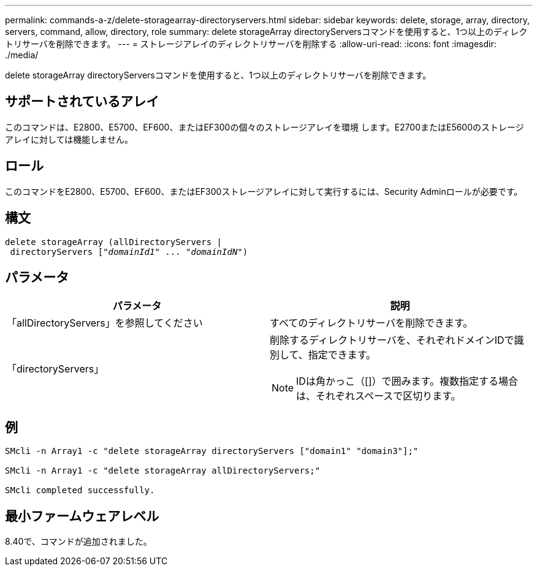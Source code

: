 ---
permalink: commands-a-z/delete-storagearray-directoryservers.html 
sidebar: sidebar 
keywords: delete, storage, array, directory, servers, command, allow, directory, role 
summary: delete storageArray directoryServersコマンドを使用すると、1つ以上のディレクトリサーバを削除できます。 
---
= ストレージアレイのディレクトリサーバを削除する
:allow-uri-read: 
:icons: font
:imagesdir: ./media/


[role="lead"]
delete storageArray directoryServersコマンドを使用すると、1つ以上のディレクトリサーバを削除できます。



== サポートされているアレイ

このコマンドは、E2800、E5700、EF600、またはEF300の個々のストレージアレイを環境 します。E2700またはE5600のストレージアレイに対しては機能しません。



== ロール

このコマンドをE2800、E5700、EF600、またはEF300ストレージアレイに対して実行するには、Security Adminロールが必要です。



== 構文

[listing, subs="+macros"]
----
pass:quotes[delete storageArray (allDirectoryServers |
 directoryServers ["_domainId1_" ... "_domainIdN_"])
----


== パラメータ

[cols="2*"]
|===
| パラメータ | 説明 


 a| 
「allDirectoryServers」を参照してください
 a| 
すべてのディレクトリサーバを削除できます。



 a| 
「directoryServers」
 a| 
削除するディレクトリサーバを、それぞれドメインIDで識別して、指定できます。

[NOTE]
====
IDは角かっこ（[]）で囲みます。複数指定する場合は、それぞれスペースで区切ります。

====
|===


== 例

[listing]
----

SMcli -n Array1 -c "delete storageArray directoryServers ["domain1" "domain3"];"

SMcli -n Array1 -c "delete storageArray allDirectoryServers;"

SMcli completed successfully.
----


== 最小ファームウェアレベル

8.40で、コマンドが追加されました。
